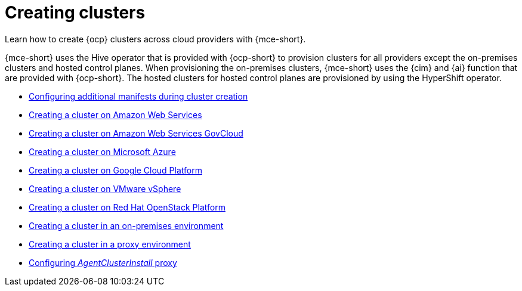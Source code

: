 [#create-intro]
= Creating clusters

Learn how to create {ocp} clusters across cloud providers with {mce-short}.

{mce-short} uses the Hive operator that is provided with {ocp-short} to provision clusters for all providers except the on-premises clusters and hosted control planes. When provisioning the on-premises clusters, {mce-short} uses the {cim} and {ai} function that are provided with {ocp-short}. The hosted clusters for hosted control planes are provisioned by using the HyperShift operator.  

* xref:../cluster_lifecycle/config_manifest_create.adoc#config-manifest-create[Configuring additional manifests during cluster creation]
* xref:../cluster_lifecycle/create_ocp_aws.adoc#creating-a-cluster-on-amazon-web-services[Creating a cluster on Amazon Web Services]
* xref:../cluster_lifecycle/create_aws_govcloud.adoc#creating-a-cluster-on-amazon-web-services-govcloud[Creating a cluster on Amazon Web Services GovCloud]
* xref:../cluster_lifecycle/create_azure.adoc#creating-a-cluster-on-microsoft-azure[Creating a cluster on Microsoft Azure]
* xref:../cluster_lifecycle/create_google.adoc#creating-a-cluster-on-google-cloud-platform[Creating a cluster on Google Cloud Platform]
* xref:../cluster_lifecycle/create_vm.adoc#creating-a-cluster-on-vmware-vsphere[Creating a cluster on VMware vSphere]
* xref:../cluster_lifecycle/create_openstack.adoc#creating-a-cluster-on-openstack[Creating a cluster on Red Hat OpenStack Platform]
* xref:../cluster_lifecycle/create_cluster_on_prem.adoc#creating-a-cluster-on-premises[Creating a cluster in an on-premises environment]
* xref:../cluster_lifecycle/create_proxy_env.adoc#creating-a-cluster-proxy[Creating a cluster in a proxy environment]
* xref:../assisted_installer/ai_config_agent_proxy_.adoc#config-agent-proxy[Configuring _AgentClusterInstall_ proxy]
